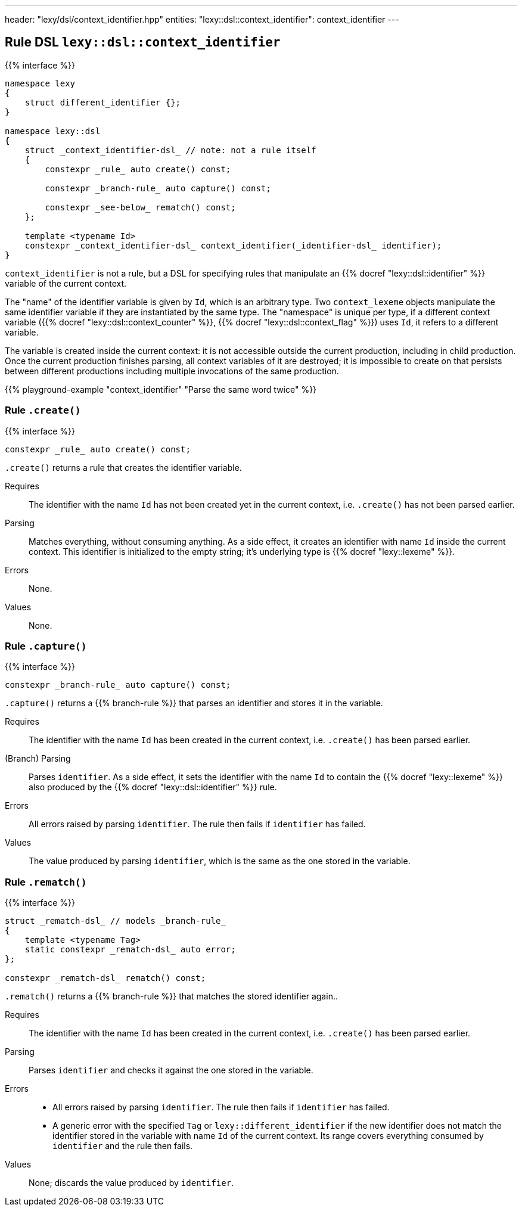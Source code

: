 ---
header: "lexy/dsl/context_identifier.hpp"
entities:
  "lexy::dsl::context_identifier": context_identifier
---

[#context_identifier]
== Rule DSL `lexy::dsl::context_identifier`

{{% interface %}}
----
namespace lexy
{
    struct different_identifier {};
}

namespace lexy::dsl
{
    struct _context_identifier-dsl_ // note: not a rule itself
    {
        constexpr _rule_ auto create() const;

        constexpr _branch-rule_ auto capture() const;

        constexpr _see-below_ rematch() const;
    };

    template <typename Id>
    constexpr _context_identifier-dsl_ context_identifier(_identifier-dsl_ identifier);
}
----

[.lead]
`context_identifier` is not a rule, but a DSL for specifying rules that manipulate an {{% docref "lexy::dsl::identifier" %}} variable of the current context.

The "name" of the identifier variable is given by `Id`, which is an arbitrary type.
Two `context_lexeme` objects manipulate the same identifier variable if they are instantiated by the same type.
The "namespace" is unique per type, if a different context variable ({{% docref "lexy::dsl::context_counter" %}}, {{% docref "lexy::dsl::context_flag" %}}) uses `Id`, it refers to a different variable.

The variable is created inside the current context:
it is not accessible outside the current production, including in child production.
Once the current production finishes parsing, all context variables of it are destroyed;
it is impossible to create on that persists between different productions including multiple invocations of the same production.

{{% playground-example "context_identifier" "Parse the same word twice" %}}

=== Rule `.create()`

{{% interface %}}
----
constexpr _rule_ auto create() const;
----

[.lead]
`.create()` returns a rule that creates the identifier variable.

Requires::
  The identifier with the name `Id` has not been created yet in the current context,
  i.e. `.create()` has not been parsed earlier.
Parsing::
  Matches everything, without consuming anything.
  As a side effect, it creates an identifier with name `Id` inside the current context.
  This identifier is initialized to the empty string; it's underlying type is {{% docref "lexy::lexeme" %}}.
Errors::
  None.
Values::
  None.

=== Rule `.capture()`

{{% interface %}}
----
constexpr _branch-rule_ auto capture() const;
----

[.lead]
`.capture()` returns a {{% branch-rule %}} that parses an identifier and stores it in the variable.

Requires::
  The identifier with the name `Id` has been created in the current context,
  i.e. `.create()` has been parsed earlier.
(Branch) Parsing::
  Parses `identifier`.
  As a side effect, it sets the identifier with the name `Id` to contain the {{% docref "lexy::lexeme" %}} also produced by the {{% docref "lexy::dsl::identifier" %}} rule.
Errors::
  All errors raised by parsing `identifier`.
  The rule then fails if `identifier` has failed.
Values::
  The value produced by parsing `identifier`, which is the same as the one stored in the variable.

=== Rule `.rematch()`

{{% interface %}}
----
struct _rematch-dsl_ // models _branch-rule_
{
    template <typename Tag>
    static constexpr _rematch-dsl_ auto error;
};

constexpr _rematch-dsl_ rematch() const;
----

[.lead]
`.rematch()` returns a {{% branch-rule %}} that matches the stored identifier again..

Requires::
  The identifier with the name `Id` has been created in the current context,
  i.e. `.create()` has been parsed earlier.
Parsing::
  Parses `identifier` and checks it against the one stored in the variable.
Errors::
  * All errors raised by parsing `identifier`.
    The rule then fails if `identifier` has failed.
  * A generic error with the specified `Tag` or `lexy::different_identifier` if the new identifier does not match the identifier stored in the variable with name `Id` of the current context.
    Its range covers everything consumed by `identifier` and the rule then fails.
Values::
  None; discards the value produced by `identifier`.

